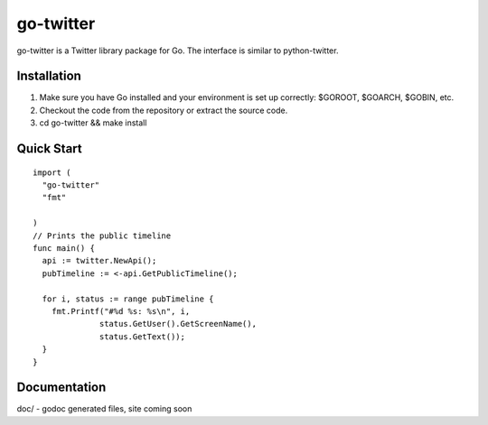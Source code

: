 ============
go-twitter
============

go-twitter is a Twitter library package for Go. The interface is similar to 
python-twitter.


Installation
============

#. Make sure you have Go installed and your environment is set up
   correctly: $GOROOT, $GOARCH, $GOBIN, etc.

#. Checkout the code from the repository or extract the source code.

#. cd go-twitter && make install


Quick Start
===========

::

  import (
    "go-twitter"
    "fmt"

  )
  // Prints the public timeline
  func main() {
    api := twitter.NewApi();
    pubTimeline := <-api.GetPublicTimeline();

    for i, status := range pubTimeline {
      fmt.Printf("#%d %s: %s\n", i,
                status.GetUser().GetScreenName(),
                status.GetText());
    }
  }


Documentation
=============

doc/ - godoc generated files, site coming soon

